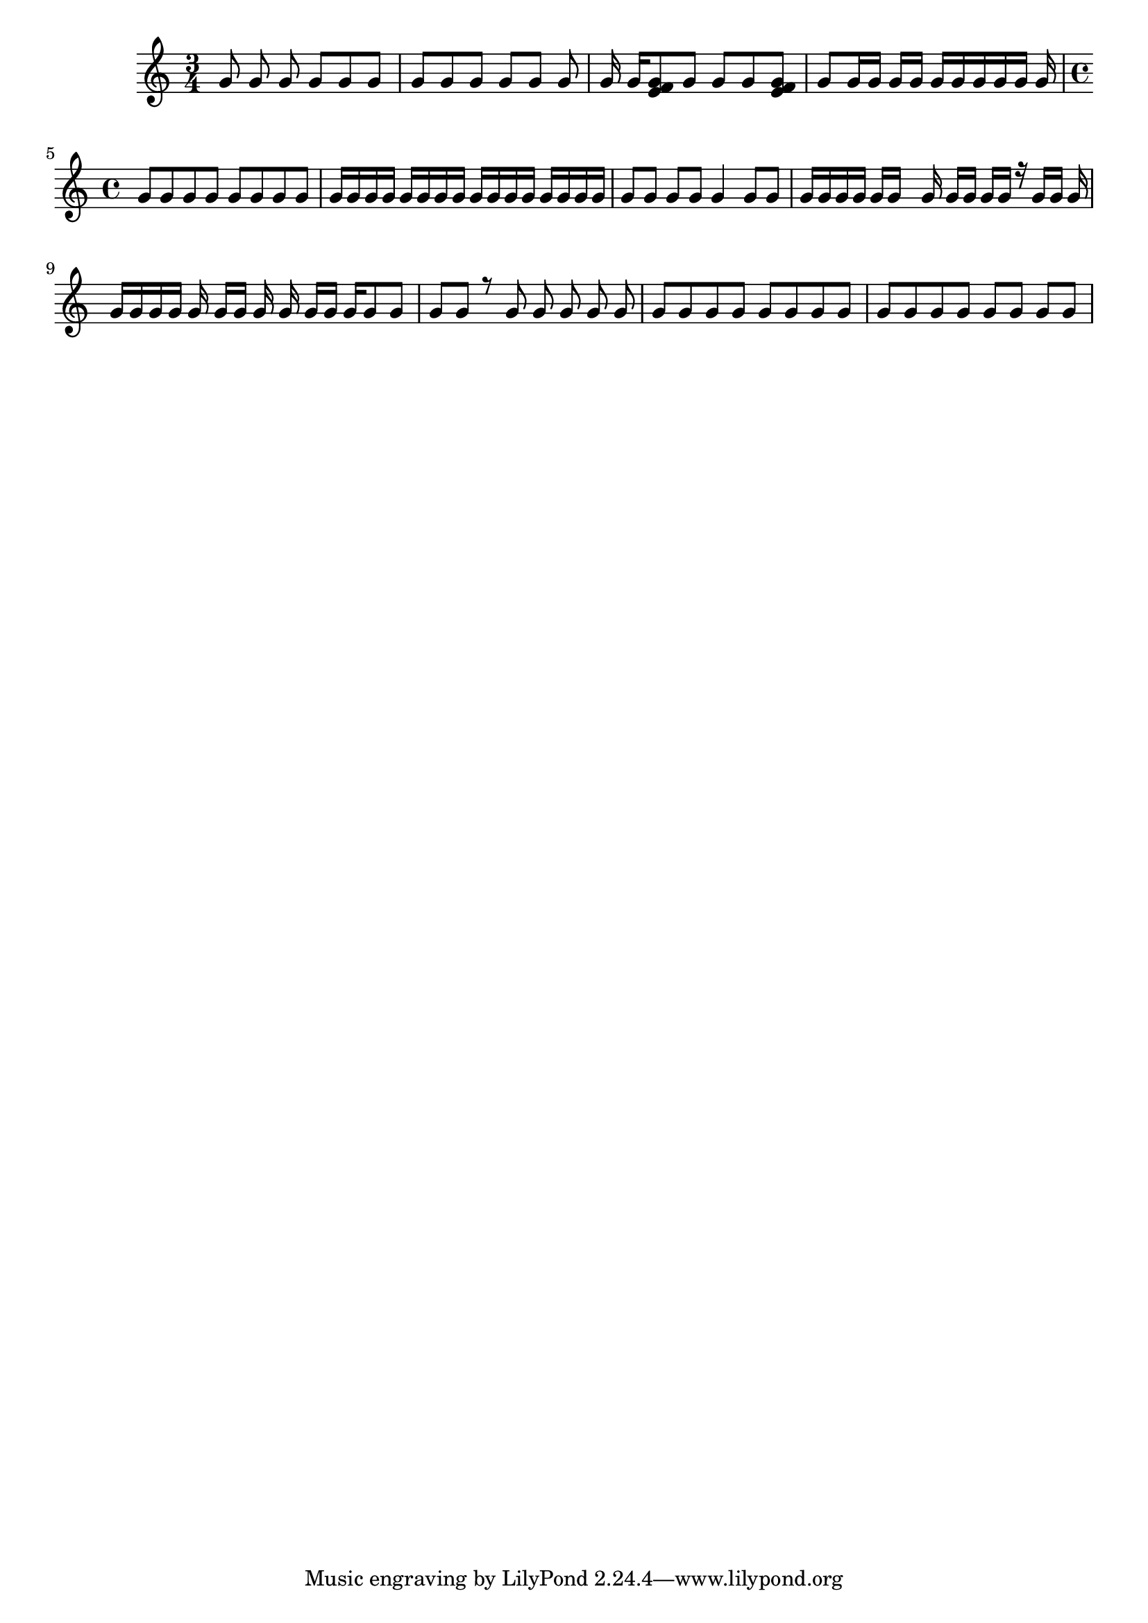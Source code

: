 \version "2.18.2"

keyTime = {
    \time 3/4
    \key c \major
}

Soprano = \relative c'' {
  \voiceOne
  \keyTime
  g8 \noBeam g g \noBeam g g g
  g8[ g g] g [g] g
  g16 g[ <g e f>8 g] g g <g e f>
  g8 g16 g g g g[ g g g g] g
  \time 4/4 \set Timing.baseMoment = #(ly:make-moment 1 4) \set Timing.beatStructure = #'(1 3)
  g8 g g g g g g g
  g16 g g g g g g g g g g g g g g g
  \set Timing.beamExceptions = #'() 
  g8 g g g g4 g8 g
  g16 g g g g g s g g[ g] \noBeam g g r g g g \noBeam
  g16 g \autoBeamOff g g g g[ g] g g g[ \autoBeamOn g] g g8 g
  \set Timing.baseMoment = #(ly:make-moment 1 1) \set Timing.beatStructure = #'(1)
  g8 \autoBeamOff g r g g g g g \autoBeamOn
  \set Timing.baseMoment = #(ly:make-moment 1 4) \set Timing.beatStructure = #'(2 3)
  g8 g g g g g g g
  \set Timing.beatStructure = #'(2 1)
  g8 g g g g g g g
}

\score
{
  <<
		\new Staff = "treble" \with {
	}
    <<
		\clef "treble"
		\new Voice = "SopranoVoice" \Soprano
	>>
  >>  
}
